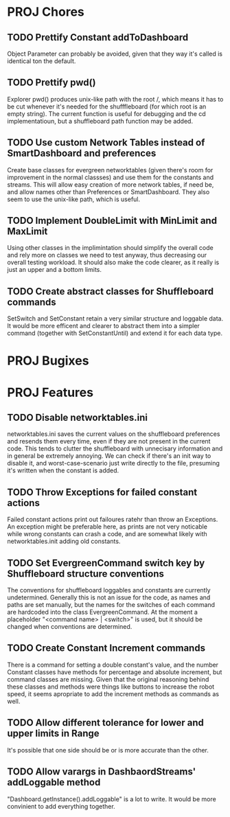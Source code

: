 
* PROJ Chores
** TODO Prettify Constant addToDashboard
    Object Parameter can probably be avoided, given that they way it's called is identical ton the default.
** TODO Prettify pwd()
    Explorer pwd() produces unix-like path with the root /, which means it has to be cut whenever it's needed for the shufffleboard (for which root is an empty string). The current function is useful for debugging and the cd implementatioun, but a shuffleboard path function may be added.
** TODO Use custom Network Tables instead of SmartDashboard and preferences
    Create base classes for evergreen networktables (given there's room for improvement in the normal classses) and use them for the constants and  streams. This will allow easy creation of more network tables, if need be, and allow names other than Preferences or SmartDashboard. They also seem to use the unix-like path, which is useful.
** TODO Implement DoubleLimit with MinLimit and MaxLimit
    Using other classes in the implimintation should simplify the overall code and rely more on classes we need to test anyway, thus decreasing our overall testing workload. It should also make the code clearer, as it really is just an upper and a bottom limits.  
** TODO Create abstract classes for Shuffleboard commands
    SetSwitch and SetConstant retain a very similar structure and loggable data. It would be more efficent and clearer to abstract them into a simpler command (together with SetConstantUntil) and extend it for each data type. 
* PROJ Bugixes
* PROJ Features
** TODO Disable networktables.ini
    networktables.ini saves the current values on the shuffleboard preferences and resends them every time, even if they are not present in the current code. This tends to clutter the shuffleboard with unnecisary information and in general be extremely annoying. We can check if there's an init way to disable it, and worst-case-scenario just write directly to the file, presuming it's written when the constant is added.
** TODO Throw Exceptions for failed constant actions
    Failed constant actions print out failoures ratehr than throw an Exceptions. An exception might be preferable here, as prints are not very noticable while wrong constants can crash a code, and are somewhat likely with networktables.init adding old constants.
** TODO Set EvergreenCommand switch key by Shuffleboard structure conventions
    The conventions for shuffleboard loggables and constants are currently undetermined. Generally this is not an issue for the code, as names and paths are set manually, but the names for the switches of each command are hardcoded into the class EvergreenCommand. At the moment a placeholder "<command name> | <switch>" is used, but it should be changed when conventions are determined. 
** TODO Create Constant Increment commands
    There is a command for setting a double constant's value, and the number Constant classes have methods for percentage and absolute increment, but command classes are missing. Given that the original reasoning behind these classes and methods were things like buttons to increase the robot speed, it seems apropriate to add the increment methods as commands as well.
** TODO Allow different tolerance for lower and upper limits in Range
    It's possible that one side should be or is more accurate than the other.
** TODO Allow varargs in DashbaordStreams' addLoggable method
    "Dashboard.getInstance().addLoggable" is a lot to write. It would be more convinient to add everything together.
